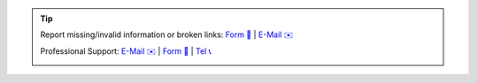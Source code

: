 .. |logo| image:: https://files.oxl.at/img/oxl3_xs.webp
   :class: oxl-head-logo
   :alt: OXL IT Services Website
   :target: https://www.o-x-l.com

.. tip::

    Report missing/invalid information or broken links: `Form 📝 <https://github.com/O-X-L/blog/issues/new>`_ | `E-Mail ✉️ <mailto:contact+docs@oxl.at>`_

    Professional Support: `E-Mail ✉️ <mailto:contact@oxl.at>`_ | `Form 📝 <https://www.o-x-l.com/contact>`_ | `Tel 📞 <tel:+4331154090010>`_

    |logo|

